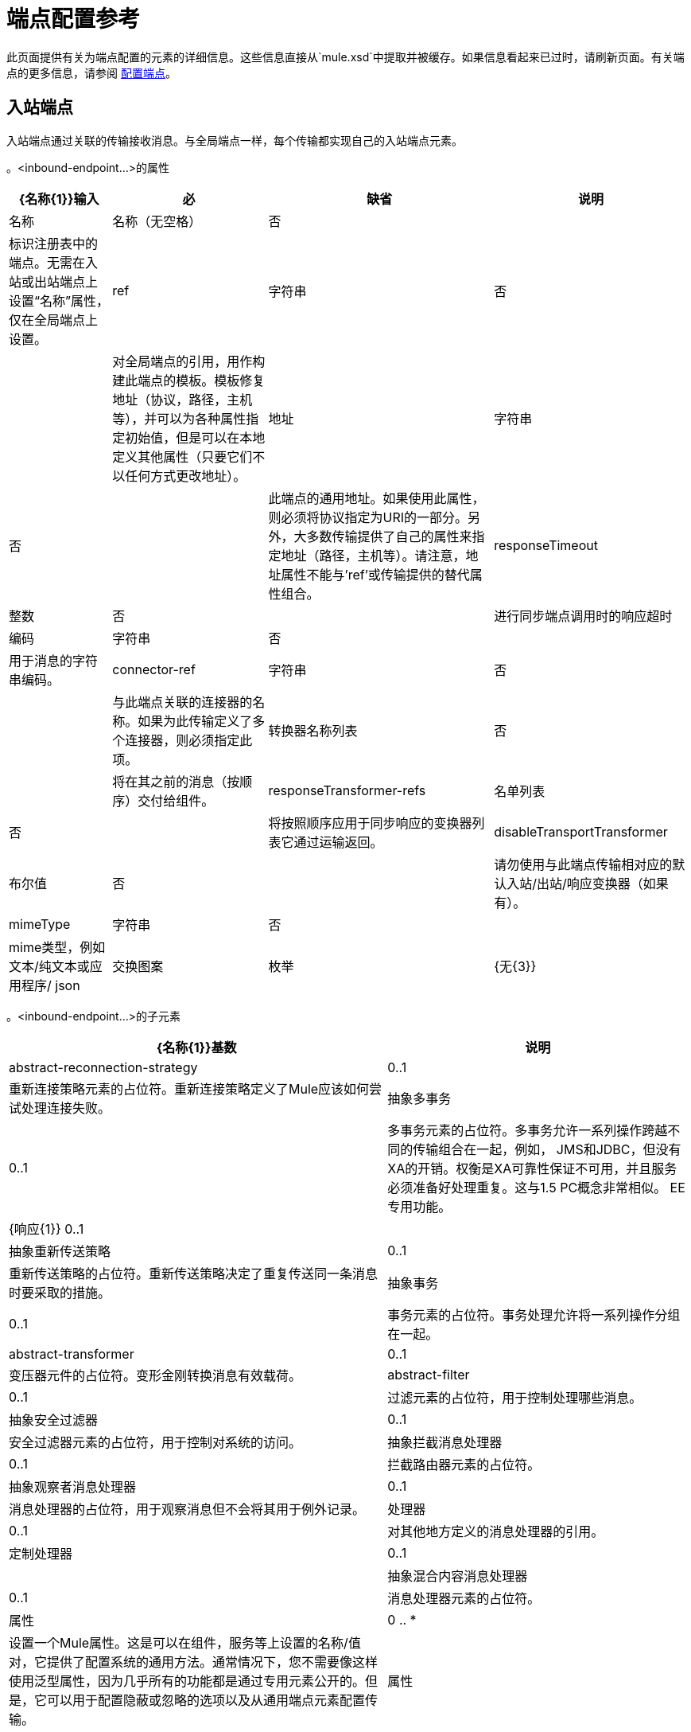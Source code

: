 = 端点配置参考

此页面提供有关为端点配置的元素的详细信息。这些信息直接从`mule.xsd`中提取并被缓存。如果信息看起来已过时，请刷新页面。有关端点的更多信息，请参阅 link:/mule-user-guide/v/3.3/configuring-endpoints[配置端点]。

== 入站端点

入站端点通过关联的传输接收消息。与全局端点一样，每个传输都实现自己的入站端点元素。

。<inbound-endpoint...>的属性
[%header%autowidth.spread]
|===
| {名称{1}}输入 |必 |缺省 |说明
|名称 |名称（无空格） |否 |  |标识注册表中的端点。无需在入站或出站端点上设置“名称”属性，仅在全局端点上设置。
| ref  |字符串 |否 |  |对全局端点的引用，用作构建此端点的模板。模板修复地址（协议，路径，主机等），并可以为各种属性指定初始值，但是可以在本地定义其他属性（只要它们不以任何方式更改地址）。
|地址 |字符串 |否 |  |此端点的通用地址。如果使用此属性，则必须将协议指定为URI的一部分。另外，大多数传输提供了自己的属性来指定地址（路径，主机等）。请注意，地址属性不能与'ref'或传输提供的替代属性组合。
| responseTimeout  |整数 |否 |  |进行同步端点调用时的响应超时
|编码 |字符串 |否 |  |用于消息的字符串编码。
| connector-ref  |字符串 |否 |  |与此端点关联的连接器的名称。如果为此传输定义了多个连接器，则必须指定此项。
|转换器名称列表 |否 |  |将在其之前的消息（按顺序）交付给组件。
| responseTransformer-refs  |名单列表 |否 |  |将按照顺序应用于同步响应的变换器列表它通过运输返回。
| disableTransportTransformer  |布尔值 |否 |  |请勿使用与此端点传输相对应的默认入站/出站/响应变换器（如果有）。
| mimeType  |字符串 |否 |  | mime类型，例如文本/纯文本或应用程序/ json
|交换图案 |枚举 | {无{3}} |
|===

。<inbound-endpoint...>的子元素
[%header%autowidth.spread]
|===
| {名称{1}}基数 |说明
| abstract-reconnection-strategy  | 0..1  |重新连接策略元素的占位符。重新连接策略定义了Mule应该如何尝试处理连接失败。
|抽象多事务 | 0..1  |多事务元素的占位符。多事务允许一系列操作跨越不同的传输组合在一起，例如， JMS和JDBC，但没有XA的开销。权衡是XA可靠性保证不可用，并且服务必须准备好处理重复。这与1.5 PC概念非常相似。 EE专用功能。
| {响应{1}} 0..1  | 
|抽象重新传送策略 | 0..1  |重新传送策略的占位符。重新传送策略决定了重复传送同一条消息时要采取的措施。
|抽象事务 | 0..1  |事务元素的占位符。事务处理允许将一系列操作分组在一起。
| abstract-transformer  | 0..1  |变压器元件的占位符。变形金刚转换消息有效载荷。
| abstract-filter  | 0..1  |过滤元素的占位符，用于控制处理哪些消息。
|抽象安全过滤器 | 0..1  |安全过滤器元素的占位符，用于控制对系统的访问。
|抽象拦截消息处理器 | 0..1  |拦截路由器元素的占位符。
|抽象观察者消息处理器 | 0..1  |消息处理器的占位符，用于观察消息但不会将其用于例外记录。
|处理器 | 0..1  |对其他地方定义的消息处理器的引用。
|定制处理器 | 0..1  | 
|抽象混合内容消息处理器 | 0..1  |消息处理器元素的占位符。
|属性 | 0 .. *  |设置一个Mule属性。这是可以在组件，服务等上设置的名称/值对，它提供了配置系统的通用方法。通常情况下，您不需要像这样使用泛型属性，因为几乎所有的功能都是通过专用元素公开的。但是，它可以用于配置隐蔽或忽略的选项以及从通用端点元素配置传输。
|属性 | 0..1  | Mule属性的映射。
|===

== 出站端点

出站端点通过关联的传输器发送消息。与全局端点一样，每个传输都实现其自己的出站端点元素。

。<outbound-endpoint...>的属性
[%header%autowidth.spread]
|===
| {名称{1}}输入 |必 |缺省 |说明
|名称 |名称（无空格） |否 |  |标识注册表中的端点。无需在入站或出站端点上设置“名称”属性，仅在全局端点上设置。
| ref  |字符串 |否 |  |对全局端点的引用，用作构建此端点的模板。模板修复地址（协议，路径，主机等），并可以为各种属性指定初始值，但是可以在本地定义其他属性（只要它们不以任何方式更改地址）。
|地址 |字符串 |否 |  |此端点的通用地址。如果使用此属性，则必须将协议指定为URI的一部分。另外，大多数传输提供了自己的属性来指定地址（路径，主机等）。请注意，地址属性不能与'ref'或传输提供的替代属性组合。
| responseTimeout  |整数 |否 |  |进行同步端点调用时的响应超时
|编码 |字符串 |否 |  |用于消息的字符串编码。
| connector-ref  |字符串 |否 |  |与此端点关联的连接器的名称。如果为此传输定义了多个连接器，则必须指定此项。
|转换器名称列表 |否 |  |将在其之前的消息（按顺序）交付给组件。
| responseTransformer-refs  |名单列表 |否 |  |将按照顺序应用于同步响应的变换器列表它通过运输返回。
| disableTransportTransformer  |布尔值 |否 |  |请勿使用与此端点传输相对应的默认入站/出站/响应变换器（如果有）。
| mimeType  |字符串 |否 |  | mime类型，例如文本/纯文本或应用程序/ json
|交换图案 |枚举 | {无{3}} |
|===

。<outbound-endpoint...>的子元素
[%header%autowidth.spread]
|===
| {名称{1}}基数 |说明
| abstract-reconnection-strategy  | 0..1  |重新连接策略元素的占位符。重新连接策略定义了Mule应该如何尝试处理连接失败。
|抽象多事务 | 0..1  |多事务元素的占位符。多事务允许一系列操作跨越不同的传输组合在一起，例如， JMS和JDBC，但没有XA的开销。权衡是XA可靠性保证不可用，并且服务必须准备好处理重复。这与1.5 PC概念非常相似。 EE专用功能。
| {响应{1}} 0..1  | 
|抽象重新传送策略 | 0..1  |重新传送策略的占位符。重新传送策略决定了重复传送同一条消息时要采取的措施。
|抽象事务 | 0..1  |事务元素的占位符。事务处理允许将一系列操作分组在一起。
| abstract-transformer  | 0..1  |变压器元件的占位符。变形金刚转换消息有效载荷。
| abstract-filter  | 0..1  |过滤元素的占位符，用于控制处理哪些消息。
|抽象安全过滤器 | 0..1  |安全过滤器元素的占位符，用于控制对系统的访问。
|抽象拦截消息处理器 | 0..1  |拦截路由器元素的占位符。
|抽象观察者消息处理器 | 0..1  |消息处理器的占位符，用于观察消息但不会将其用于例外记录。
|处理器 | 0..1  |对其他地方定义的消息处理器的引用。
|定制处理器 | 0..1  | 
|抽象混合内容消息处理器 | 0..1  |消息处理器元素的占位符。
|属性 | 0 .. *  |设置一个Mule属性。这是可以在组件，服务等上设置的名称/值对，它提供了配置系统的通用方法。通常情况下，您不需要像这样使用泛型属性，因为几乎所有的功能都是通过专用元素公开的。但是，它可以用于配置隐蔽或忽略的选项以及从通用端点元素配置传输。
|属性 | 0..1  | Mule属性的映射。
|===

== 端点

全局端点，充当可用于通过引用全局端点名称在配置中的其他位置构建入站或出站端点的模板。每个传输都使用更友好的语法来实现自己的端点元素，但是这个通用元素可以通过提供正确的地址URI来与任何传输一起使用。例如，"vm://foo"描述了一个VM传输端点。

。<endpoint...>的属性

[%header%autowidth.spread]
|===
| {名称{1}}输入 |必 |缺省 |说明
|名称 |名称（无空格） |是 |  |标识端点，以便其他元素可以引用它。这个名字也可以在MuleClient中引用。
| ref  |字符串 |否 |  |对全局端点的引用，用作构建此端点的模板。模板修复地址（协议，路径，主机等），并可以为各种属性指定初始值，但是可以在本地定义其他属性（只要它们不以任何方式更改地址）。
|地址 |字符串 |否 |  |此端点的通用地址。如果使用此属性，则必须将协议指定为URI的一部分。另外，大多数传输提供了自己的属性来指定地址（路径，主机等）。请注意，地址属性不能与'ref'或传输提供的替代属性组合。
| responseTimeout  |整数 |否 |  |进行同步端点调用时的响应超时
|编码 |字符串 |否 |  |用于消息的字符串编码。
| connector-ref  |字符串 |否 |  |与此端点关联的连接器的名称。如果为此传输定义了多个连接器，则必须指定此项。
|转换器名称列表 |否 |  |将在其之前的消息（按顺序）交付给组件。
| responseTransformer-refs  |名单列表 |否 |  |将按照顺序应用于同步响应的变换器列表它通过运输返回。
| disableTransportTransformer  |布尔值 |否 |  |请勿使用与此端点传输相对应的默认入站/出站/响应变换器（如果有）。
| mimeType  |字符串 |否 |  | mime类型，例如文本/纯文本或应用程序/ json
|交换图案 |枚举 | {无{3}} |
|===

。<endpoint...>的子元素

[%header%autowidth.spread]
|===
| {名称{1}}基数 |说明
| abstract-reconnection-strategy  | 0..1  |重新连接策略元素的占位符。重新连接策略定义了Mule应该如何尝试处理连接失败。
|抽象多事务 | 0..1  |多事务元素的占位符。多事务允许一系列操作跨越不同的传输组合在一起，例如， JMS和JDBC，但没有XA的开销。权衡是XA可靠性保证不可用，并且服务必须准备好处理重复。这与1.5 PC概念非常相似。 EE专用功能。
| {响应{1}} 0..1  | 
|抽象重新传送策略 | 0..1  |重新传送策略的占位符。重新传送策略决定了重复传送同一条消息时要采取的措施。
|抽象事务 | 0..1  |事务元素的占位符。事务处理允许将一系列操作分组在一起。
| abstract-transformer  | 0..1  |变压器元件的占位符。变形金刚转换消息有效载荷。
| abstract-filter  | 0..1  |过滤元素的占位符，用于控制处理哪些消息。
|抽象安全过滤器 | 0..1  |安全过滤器元素的占位符，用于控制对系统的访问。
|抽象拦截消息处理器 | 0..1  |拦截路由器元素的占位符。
|抽象观察者消息处理器 | 0..1  |消息处理器的占位符，用于观察消息但不会将其用于例外记录。
|处理器 | 0..1  |对其他地方定义的消息处理器的引用。
|定制处理器 | 0..1  | 
|抽象混合内容消息处理器 | 0..1  |消息处理器元素的占位符。
|属性 | 0 .. *  |设置一个Mule属性。这是可以在组件，服务等上设置的名称/值对，它提供了配置系统的通用方法。通常情况下，您不需要像这样使用泛型属性，因为几乎所有的功能都是通过专用元素公开的。但是，它可以用于配置隐蔽或忽略的选项以及从通用端点元素配置传输。
|属性 | 0..1  | Mule属性的映射。
|===
